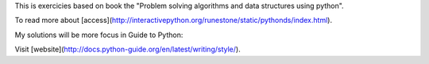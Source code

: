 This is exercicies based on book the "Problem solving algorithms and data structures using python". 

To read more about [access](http://interactivepython.org/runestone/static/pythonds/index.html).

My solutions will be more focus in Guide to Python:  

Visit [website](http://docs.python-guide.org/en/latest/writing/style/).


